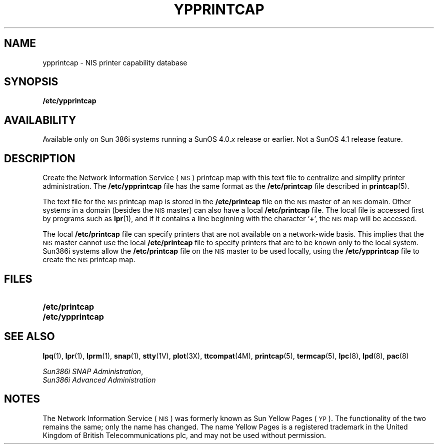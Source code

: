 .\" @(#)ypprintcap.5 1.1 92/07/30 SMI;
.TH YPPRINTCAP 5 "25 September 1989"
.SH NAME
ypprintcap \- NIS printer capability database
.SH SYNOPSIS
.B /etc/ypprintcap
.SH AVAILABILITY
.LP
Available only on Sun 386i systems running a SunOS 4.0.\fIx\fR
release or earlier.  Not a SunOS 4.1 release feature.
.SH DESCRIPTION
.IX "ypprintcap" "" "\fLypprintcap\fP\(em NIS printer capability database" ""
.LP
Create the 
Network Information Service
(\s-1NIS\s0)
printcap map with this text file to
centralize and simplify printer administration.
The
.B /etc/ypprintcap
file has the same format as the
.B /etc/printcap
file described in
.BR printcap (5).
.LP
The text file for the 
.SM NIS
printcap map is stored in the
.B /etc/printcap
file on the 
.SM NIS
master of an
.SM NIS
domain. 
Other systems in a domain (besides the
.SM NIS
master) can also have a local
.B /etc/printcap
file.
The local file is accessed first by programs such as
.BR lpr (1),
and if it contains a line beginning with the character
.RB ` + ',
the 
.SM NIS
map will be accessed.
.LP
The local
.B /etc/printcap
file can specify printers that are not available on a
network-wide basis.
This implies that the 
.SM NIS
master cannot use the local
.B /etc/printcap
file to specify printers that are to be
known only to the local system.
Sun386i systems allow the
.B /etc/printcap
file on the 
.SM NIS
master to be used locally, using the
.B /etc/ypprintcap
file to create the 
.SM NIS
printcap map.
.SH FILES
.PD 0
.TP 20
.B /etc/printcap
.TP 20
.B /etc/ypprintcap
.PD
.SH SEE ALSO
.BR lpq (1),
.BR lpr (1),
.BR lprm (1),
.BR snap (1),
.BR stty (1V),
.BR plot (3X),
.BR ttcompat (4M),
.BR printcap (5),
.BR termcap (5),
.BR lpc (8),
.BR lpd (8),
.BR pac (8)
.LP
.TX ADMIN ,
.br
.IR "Sun386i SNAP Administration" ,
.br
.I Sun386i Advanced Administration
.SH NOTES
.LP
The Network Information Service
(\s-1NIS\s0)
was formerly known as Sun Yellow Pages
(\s-1YP\s0). 
The functionality of the two remains the same;
only the name has changed.
The name Yellow Pages is a registered trademark in the United Kingdom
of British Telecommunications plc,
and may not be used without permission.
